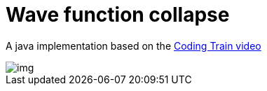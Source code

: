 = Wave function collapse

A java implementation based on the
https://www.youtube.com/watch?v=rI_y2GAlQFM[Coding Train video]

image::docs/img.png[]